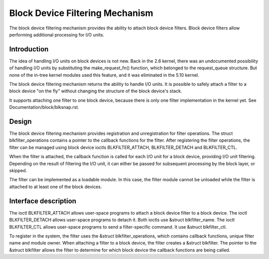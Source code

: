 .. SPDX-License-Identifier: GPL-2.0

================================
Block Device Filtering Mechanism
================================

The block device filtering mechanism provides the ability to attach block
device filters. Block device filters allow performing additional processing
for I/O units.

Introduction
============

The idea of handling I/O units on block devices is not new. Back in the
2.6 kernel, there was an undocumented possibility of handling I/O units
by substituting the make_request_fn() function, which belonged to the
request_queue structure. But none of the in-tree kernel modules used this
feature, and it was eliminated in the 5.10 kernel.

The block device filtering mechanism returns the ability to handle I/O units.
It is possible to safely attach a filter to a block device "on the fly" without
changing the structure of the block device's stack.

It supports attaching one filter to one block device, because there is only
one filter implementation in the kernel yet.
See Documentation/block/blksnap.rst.

Design
======

The block device filtering mechanism provides registration and unregistration
for filter operations. The struct blkfilter_operations contains a pointer to
the callback functions for the filter. After registering the filter operations,
the filter can be managed using block device ioctls BLKFILTER_ATTACH,
BLKFILTER_DETACH and BLKFILTER_CTL.

When the filter is attached, the callback function is called for each I/O unit
for a block device, providing I/O unit filtering. Depending on the result of
filtering the I/O unit, it can either be passed for subsequent processing by
the block layer, or skipped.

The filter can be implemented as a loadable module. In this case, the filter
module cannot be unloaded while the filter is attached to at least one of the
block devices.

Interface description
=====================

The ioctl BLKFILTER_ATTACH allows user-space programs to attach a block device
filter to a block device. The ioctl BLKFILTER_DETACH allows user-space programs
to detach it. Both ioctls use &struct blkfilter_name. The ioctl BLKFILTER_CTL
allows user-space programs to send a filter-specific command. It use &struct
blkfilter_ctl.

.. kernel-doc:: include/uapi/linux/blk-filter.h

To register in the system, the filter uses the &struct blkfilter_operations,
which contains callback functions, unique filter name and module owner. When
attaching a filter to a block device, the filter creates a &struct blkfilter.
The pointer to the &struct blkfilter allows the filter to determine for which
block device the callback functions are being called.

.. kernel-doc:: include/linux/blk-filter.h

.. kernel-doc:: block/blk-filter.c
   :export:
